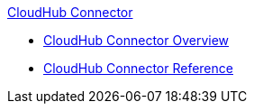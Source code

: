 .xref:index.adoc[CloudHub Connector]
* xref:index.adoc[CloudHub Connector Overview]
* xref:cloudhub-connector-ref.adoc[CloudHub Connector Reference]
